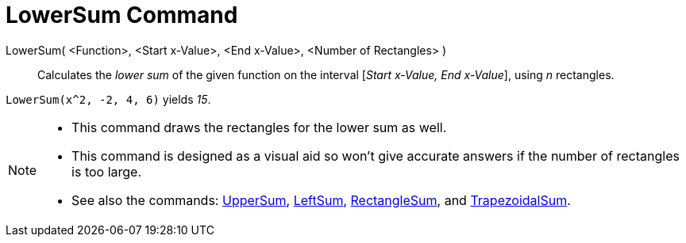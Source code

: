 = LowerSum Command

LowerSum( <Function>, <Start x-Value>, <End x-Value>, <Number of Rectangles> )::
  Calculates the _lower sum_ of the given function on the interval [_Start x-Value, End x-Value_], using _n_ rectangles.

[EXAMPLE]
====

`LowerSum(x^2, -2, 4, 6)` yields _15_.

====

[NOTE]
====

* This command draws the rectangles for the lower sum as well.
* This command is designed as a visual aid so won't give accurate answers if the number of rectangles is too large.
* See also the commands: xref:/commands/UpperSum_Command.adoc[UpperSum], xref:/commands/LeftSum_Command.adoc[LeftSum],
xref:/commands/RectangleSum_Command.adoc[RectangleSum], and xref:/commands/TrapezoidalSum_Command.adoc[TrapezoidalSum].

====
